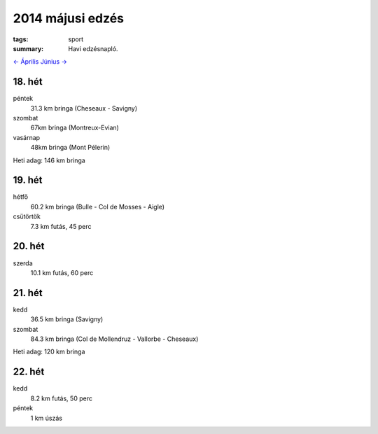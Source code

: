 2014 májusi edzés
=================

:tags: sport
:summary: Havi edzésnapló.

`<- Április <|filename|2014-04-30-Aprilisi-edzes.rst>`_
`Június -> <|filename|2014-06-30-Juniusi-edzes.rst>`_

18. hét
-------
péntek
    31.3 km bringa (Cheseaux - Savigny)
szombat
    67km bringa (Montreux-Evian)
vasárnap
    48km bringa (Mont Pélerin)

Heti adag: 146 km bringa

19. hét
-------
hétfő
    60.2 km bringa (Bulle - Col de Mosses - Aigle)
csütörtök
    7.3 km futás, 45 perc

20. hét
-------
szerda
    10.1 km futás, 60 perc

21. hét
-------
kedd
    36.5 km bringa (Savigny)
szombat
    84.3 km bringa (Col de Mollendruz - Vallorbe - Cheseaux)

Heti adag: 120 km bringa

22. hét
-------
kedd
    8.2 km futás, 50 perc
péntek
    1 km úszás
